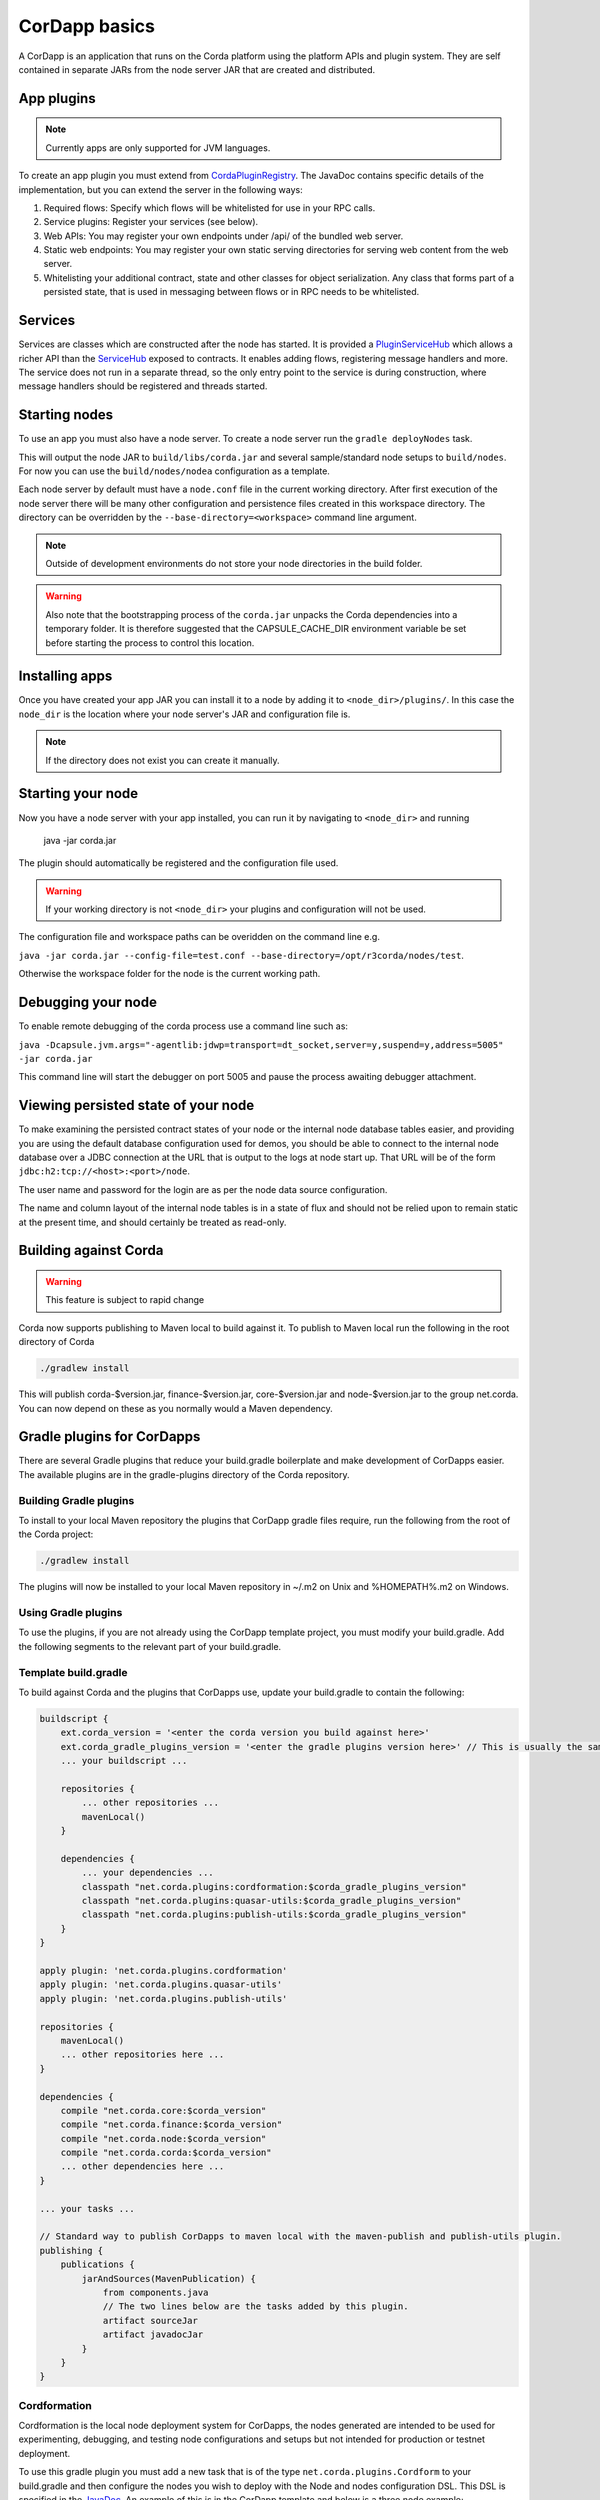 CorDapp basics
==============

A CorDapp is an application that runs on the Corda platform using the platform APIs and plugin system. They are self
contained in separate JARs from the node server JAR that are created and distributed.

App plugins
-----------

.. note:: Currently apps are only supported for JVM languages.

To create an app plugin you must extend from `CordaPluginRegistry`_. The JavaDoc contains
specific details of the implementation, but you can extend the server in the following ways:

1. Required flows: Specify which flows will be whitelisted for use in your RPC calls.
2. Service plugins: Register your services (see below).
3. Web APIs: You may register your own endpoints under /api/ of the bundled web server.
4. Static web endpoints: You may register your own static serving directories for serving web content from the web server.
5. Whitelisting your additional contract, state and other classes for object serialization.  Any class that forms part
   of a persisted state, that is used in messaging between flows or in RPC needs to be whitelisted.

Services
--------

Services are classes which are constructed after the node has started. It is provided a `PluginServiceHub`_ which
allows a richer API than the `ServiceHub`_ exposed to contracts. It enables adding flows, registering
message handlers and more. The service does not run in a separate thread, so the only entry point to the service is during
construction, where message handlers should be registered and threads started.


Starting nodes
--------------

To use an app you must also have a node server. To create a node server run the ``gradle deployNodes`` task.

This will output the node JAR to ``build/libs/corda.jar`` and several sample/standard
node setups to ``build/nodes``. For now you can use the ``build/nodes/nodea`` configuration as a template.

Each node server by default must have a ``node.conf`` file in the current working directory. After first
execution of the node server there will be many other configuration and persistence files created in this
workspace directory. The directory can be overridden by the ``--base-directory=<workspace>`` command line argument.

.. note:: Outside of development environments do not store your node directories in the build folder.

.. warning:: Also note that the bootstrapping process of the ``corda.jar`` unpacks the Corda dependencies into a
   temporary folder. It is therefore suggested that the CAPSULE_CACHE_DIR environment variable be set before
   starting the process to control this location.

Installing apps
---------------

Once you have created your app JAR you can install it to a node by adding it to ``<node_dir>/plugins/``. In this
case the ``node_dir`` is the location where your node server's JAR and configuration file is.

.. note:: If the directory does not exist you can create it manually.

Starting your node
------------------

Now you have a node server with your app installed, you can run it by navigating to ``<node_dir>`` and running

    java -jar corda.jar

The plugin should automatically be registered and the configuration file used.

.. warning:: If your working directory is not ``<node_dir>`` your plugins and configuration will not be used.

The configuration file and workspace paths can be overidden on the command line e.g.

``java -jar corda.jar --config-file=test.conf --base-directory=/opt/r3corda/nodes/test``.

Otherwise the workspace folder for the node is the current working path.

Debugging your node
-------------------

To enable remote debugging of the corda process use a command line such as:

``java -Dcapsule.jvm.args="-agentlib:jdwp=transport=dt_socket,server=y,suspend=y,address=5005" -jar corda.jar``

This command line will start the debugger on port 5005 and pause the process awaiting debugger attachment.

Viewing persisted state of your node
------------------------------------

To make examining the persisted contract states of your node or the internal node database tables easier, and providing you are
using the default database configuration used for demos, you should be able to connect to the internal node database over
a JDBC connection at the URL that is output to the logs at node start up.  That URL will be of the form ``jdbc:h2:tcp://<host>:<port>/node``.

The user name and password for the login are as per the node data source configuration.

The name and column layout of the internal node tables is in a state of flux and should not be relied upon to remain static
at the present time, and should certainly be treated as read-only.

.. _CordaPluginRegistry: api/kotlin/corda/net.corda.core.node/-corda-plugin-registry/index.html
.. _PluginServiceHub: api/kotlin/corda/net.corda.core.node/-plugin-service-hub/index.html
.. _ServiceHub: api/kotlin/corda/net.corda.core.node/-service-hub/index.html

Building against Corda
----------------------

.. warning:: This feature is subject to rapid change

Corda now supports publishing to Maven local to build against it. To publish to Maven local run the following in the
root directory of Corda

.. code-block:: shell

    ./gradlew install

This will publish corda-$version.jar, finance-$version.jar, core-$version.jar and node-$version.jar to the
group net.corda. You can now depend on these as you normally would a Maven dependency.

Gradle plugins for CorDapps
---------------------------

There are several Gradle plugins that reduce your build.gradle boilerplate and make development of CorDapps easier.
The available plugins are in the gradle-plugins directory of the Corda repository.

Building Gradle plugins
~~~~~~~~~~~~~~~~~~~~~~~

To install to your local Maven repository the plugins that CorDapp gradle files require, run the following from the
root of the Corda project:

.. code-block:: text

    ./gradlew install

The plugins will now be installed to your local Maven repository in ~/.m2 on Unix and %HOMEPATH%\.m2 on Windows.

Using Gradle plugins
~~~~~~~~~~~~~~~~~~~~

To use the plugins, if you are not already using the CorDapp template project, you must modify your build.gradle. Add
the following segments to the relevant part of your build.gradle.

Template build.gradle
~~~~~~~~~~~~~~~~~~~~~

To build against Corda and the plugins that CorDapps use, update your build.gradle to contain the following:

.. code-block:: groovy

    buildscript {
        ext.corda_version = '<enter the corda version you build against here>'
        ext.corda_gradle_plugins_version = '<enter the gradle plugins version here>' // This is usually the same as corda_version.
        ... your buildscript ...

        repositories {
            ... other repositories ...
            mavenLocal()
        }

        dependencies {
            ... your dependencies ...
            classpath "net.corda.plugins:cordformation:$corda_gradle_plugins_version"
            classpath "net.corda.plugins:quasar-utils:$corda_gradle_plugins_version"
            classpath "net.corda.plugins:publish-utils:$corda_gradle_plugins_version"
        }
    }

    apply plugin: 'net.corda.plugins.cordformation'
    apply plugin: 'net.corda.plugins.quasar-utils'
    apply plugin: 'net.corda.plugins.publish-utils'

    repositories {
        mavenLocal()
        ... other repositories here ...
    }

    dependencies {
        compile "net.corda.core:$corda_version"
        compile "net.corda.finance:$corda_version"
        compile "net.corda.node:$corda_version"
        compile "net.corda.corda:$corda_version"
        ... other dependencies here ...
    }

    ... your tasks ...

    // Standard way to publish CorDapps to maven local with the maven-publish and publish-utils plugin.
    publishing {
        publications {
            jarAndSources(MavenPublication) {
                from components.java
                // The two lines below are the tasks added by this plugin.
                artifact sourceJar
                artifact javadocJar
            }
        }
    }



Cordformation
~~~~~~~~~~~~~

Cordformation is the local node deployment system for CorDapps, the nodes generated are intended to be used for
experimenting, debugging, and testing node configurations and setups but not intended for production or testnet
deployment.

To use this gradle plugin you must add a new task that is of the type ``net.corda.plugins.Cordform`` to your
build.gradle and then configure the nodes you wish to deploy with the Node and nodes configuration DSL.
This DSL is specified in the `JavaDoc <api/index.html>`_. An example of this is in the CorDapp template and below
is a three node example;

.. code-block:: text

    task deployNodes(type: net.corda.plugins.Cordform, dependsOn: ['build']) {
        directory "./build/nodes" // The output directory
        networkMap "Controller" // The artemis address of the node named here will be used as the networkMapService.address on all other nodes.
        node {
            name "Controller"
            nearestCity "London"
            advertisedServices = [ "corda.notary.validating" ]
            messagingPort 12345
            rpcPort 12346
            webPort 12347
            cordapps []
        }
        node {
            name "NodeA"
            nearestCity "London"
            advertisedServices = []
            messagingPort 31337
            rpcPort 31338
            webPort 31339
            cordapps []
        }
        node {
            name "NodeB"
            nearestCity "New York"
            advertisedServices = []
            messagingPort 31340
            rpcPort 31341
            webPort 31342
            cordapps []
        }
    }

You can create more configurations with new tasks that extend Cordform.

New nodes can be added by simply adding another node block and giving it a different name, directory and ports. When you
run this task it will install the nodes to the directory specified and a script will be generated (for UNIX users only
at present) to run the nodes with one command (``runnodes``). On MacOS X this script will run each node in a new
terminal tab, and on Linux it will open up a new XTerm for each node. On Windows the (``runnodes.bat``) script will run
one node per window.

Other CorDapps can also be specified if they are already specified as classpath or compile dependencies in your
``build.gradle``.
